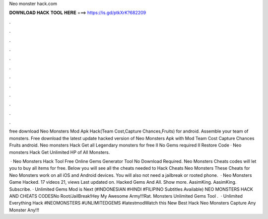 Neo monster hack.com



𝐃𝐎𝐖𝐍𝐋𝐎𝐀𝐃 𝐇𝐀𝐂𝐊 𝐓𝐎𝐎𝐋 𝐇𝐄𝐑𝐄 ===> https://is.gd/ptkXrK?682209



.



.



.



.



.



.



.



.



.



.



.



.

free download Neo Monsters Mod Apk Hack(Team Cost,Capture Chances,Fruits) for android. Assemble your team of monsters. Free download the latest update hacked version of Neo Monsters Apk with Mod Team Cost Capture Chances Fruits android. Neo monsters Hack Get all Legendary monsters for free II No Gems required II Restore Code · Neo monsters Hack Get Unlimited HP of All Monsters.

 · Neo Monsters Hack Tool Free Online Gems Generator Tool No Download Required. Neo Monsters Cheats codes will let you to buy all items for free. Below you will see all the cheats needed to Hack Cheats Neo Monsters These Cheats for Neo Monsters work on all iOS and Android devices. You will also not need a jailbreak or rooted phone.  · Neo Monsters Game Hacked. 17 videos 21, views Last updated on. Hacked Gems And All. Show more. AasimKing. AasimKing. Subscribe. · Unlimited Gems Mod is Next (#INDONESIAN #HINDI #FILIPINO Subtitles Available) NEO MONSTERS HACK AND CHEATS CODESNo Root/JailBreak!Hey My Awesome Army!!!Rat. Monsters Unlimited Gems Tool .  · Unlimited Everything Hack #NEOMONSTERS #UNLIMITEDGEMS #latestmodWatch this New Best Hack Neo Monsters Capture Any Monster Any!!!
